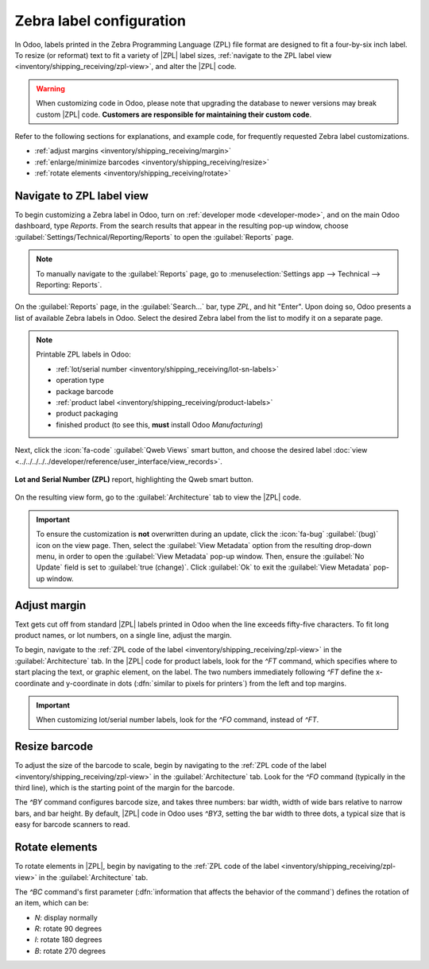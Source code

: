 =========================
Zebra label configuration
=========================

.. |ZPL| replace:: :abbr:`ZPL (Zebra Programming Language)`

In Odoo, labels printed in the Zebra Programming Language (ZPL) file format are designed to fit a
four-by-six inch label. To resize (or reformat) text to fit a variety of |ZPL| label sizes,
:ref:`navigate to the ZPL label view <inventory/shipping_receiving/zpl-view>`, and alter the |ZPL|
code.

.. warning::
   When customizing code in Odoo, please note that upgrading the database to newer versions may
   break custom |ZPL| code. **Customers are responsible for maintaining their custom code**.

Refer to the following sections for explanations, and example code, for frequently requested Zebra
label customizations.

- :ref:`adjust margins <inventory/shipping_receiving/margin>`
- :ref:`enlarge/minimize barcodes <inventory/shipping_receiving/resize>`
- :ref:`rotate elements <inventory/shipping_receiving/rotate>`

.. _inventory/shipping_receiving/zpl-view:

Navigate to ZPL label view
==========================

To begin customizing a Zebra label in Odoo, turn on :ref:`developer mode <developer-mode>`, and on
the main Odoo dashboard, type `Reports`. From the search results that appear in the resulting pop-up
window, choose :guilabel:`Settings/Technical/Reporting/Reports` to open the :guilabel:`Reports`
page.

.. note::
   To manually navigate to the :guilabel:`Reports` page, go to :menuselection:`Settings app -->
   Technical --> Reporting: Reports`.

.. image:: zebra/search.png
   :align: center
   :alt: Show global search result for "Reports".

On the :guilabel:`Reports` page, in the :guilabel:`Search...` bar, type `ZPL`, and hit "Enter". Upon
doing so, Odoo presents a list of available Zebra labels in Odoo. Select the desired Zebra label
from the list to modify it on a separate page.

.. note::
   Printable ZPL labels in Odoo:

   - :ref:`lot/serial number <inventory/shipping_receiving/lot-sn-labels>`
   - operation type
   - package barcode
   - :ref:`product label <inventory/shipping_receiving/product-labels>`
   - product packaging
   - finished product (to see this, **must** install Odoo *Manufacturing*)

Next, click the :icon:`fa-code` :guilabel:`Qweb Views` smart button, and choose the desired label
:doc:`view <../../../../../developer/reference/user_interface/view_records>`.

.. figure:: zebra/qweb-views.png
   :align: center
   :alt: Show Qweb smart button on the Lot and Serial Number (ZPL) report.

   **Lot and Serial Number (ZPL)** report, highlighting the Qweb smart button.

On the resulting view form, go to the :guilabel:`Architecture` tab to view the |ZPL| code.

.. important::

   To ensure the customization is **not** overwritten during an update, click the :icon:`fa-bug`
   :guilabel:`(bug)` icon on the view page. Then, select the :guilabel:`View Metadata` option from
   the resulting drop-down menu, in order to open the :guilabel:`View Metadata` pop-up window. Then,
   ensure the :guilabel:`No Update` field is set to :guilabel:`true (change)`. Click :guilabel:`Ok`
   to exit the :guilabel:`View Metadata` pop-up window.

.. image:: zebra/architecture.png
   :align: center
   :alt: Architecture tab in the view.

.. _inventory/shipping_receiving/margin:

Adjust margin
=============

Text gets cut off from standard |ZPL| labels printed in Odoo when the line exceeds fifty-five
characters. To fit long product names, or lot numbers, on a single line, adjust the margin.

To begin, navigate to the :ref:`ZPL code of the label <inventory/shipping_receiving/zpl-view>` in
the :guilabel:`Architecture` tab. In the |ZPL| code for product labels, look for the `^FT` command,
which specifies where to start placing the text, or graphic element, on the label. The two numbers
immediately following `^FT` define the x-coordinate and y-coordinate in dots (:dfn:`similar to
pixels for printers`) from the left and top margins.

.. important::
   When customizing lot/serial number labels, look for the `^FO` command, instead of `^FT`.

.. example::

    The following is an example where the product's name gets cut off with Odoo's default |ZPL|
    formatting. In the **Fixed** tab, the x-coordinate of the starting position of the label is
    changed from `^FT100,80` to `^FT0,80`, to fit the entire name.

.. tabs::

    .. tab:: Default

        .. image:: zebra/default-margin.png
           :align: center
           :alt: Example barcode label with the product name cut off.

        **Code**:

        .. code-block:: xml

            ^XA^CI28
            ^FT100,80^A0N,40,30^FD[E-COM11] Cabinet with Doors (wood: Cherry, handles: brass)^FS
            ...
            ^XZ

    .. tab:: Fixed

        .. image:: zebra/fixed-margin.png
          :align: center
          :alt: Example barcode label with the product name margin adjusted to the left.

        **Code**:

        .. code-block:: xml

            ^XA^CI28
            ^FT0,80^A0N,40,30^FD[E-COM11] Cabinet with Doors (wood: Cherry, handles: brass)^FS
            ...
            ^XZ

.. _inventory/shipping_receiving/resize:

Resize barcode
==============

To adjust the size of the barcode to scale, begin by navigating to the :ref:`ZPL code of the label
<inventory/shipping_receiving/zpl-view>` in the :guilabel:`Architecture` tab. Look for the `^FO`
command (typically in the third line), which is the starting point of the margin for the barcode.

The `^BY` command configures barcode size, and takes three numbers: bar width, width of wide bars
relative to narrow bars, and bar height. By default, |ZPL| code in Odoo uses `^BY3`, setting the bar
width to three dots, a typical size that is easy for barcode scanners to read.

.. example::
   To shrink the barcode to scale, `^BY3` is reduced to `^BY2`.

.. tabs::

    .. tab:: Default

        .. image:: zebra/normal-barcode.png
           :align: center
           :alt: Example barcode label.

        **Code**:

        .. code-block:: xml

            ^XA^CI28
            ...
            ^FO100,160^BY3
            ...
            ^XZ

    .. tab:: Shrunken

        .. image:: zebra/shrink-barcode.png
          :align: center
          :alt: Example barcode label with the barcode size reduced.

        **Code**:

        .. code-block:: xml

            ^XA^CI28
            ...
            ^FO100,160^BY2
            ...
            ^XZ

.. _inventory/shipping_receiving/rotate:

Rotate elements
===============

To rotate elements in |ZPL|, begin by navigating to the :ref:`ZPL code of the label
<inventory/shipping_receiving/zpl-view>` in the :guilabel:`Architecture` tab.

The `^BC` command's first parameter (:dfn:`information that affects the behavior of the command`)
defines the rotation of an item, which can be:

- `N`: display normally
- `R`: rotate 90 degrees
- `I`: rotate 180 degrees
- `B`: rotate 270 degrees

.. example::
   To rotate the barcode, `^BCN` is changed to `^BCB`.

.. tabs::

    .. tab:: Default

        .. image:: zebra/lot.png
           :align: center
           :alt: Example barcode label.

        **Code**:

        .. code-block:: xml

            ^XA^CI28
            ...
            ^BCN,100,Y,N,N
            ...
            ^XZ

    .. tab:: Rotated

        .. image:: zebra/rotate.png
          :align: center
          :alt: Example barcode label with the barcode rotated.

        **Code**:

        .. code-block:: xml

            ^XA^CI28
            ...
            ^BCB,100,Y,N,N
            ...
            ^XZ

